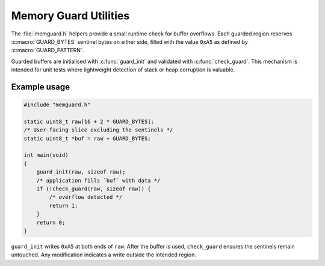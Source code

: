 Memory Guard Utilities
======================

The :file:`memguard.h` helpers provide a small runtime check for buffer
overflows. Each guarded region reserves :c:macro:`GUARD_BYTES` sentinel
bytes on either side, filled with the value ``0xA5`` as defined by
:c:macro:`GUARD_PATTERN`.

Guarded buffers are initialised with :c:func:`guard_init` and validated
with :c:func:`check_guard`.  This mechanism is intended for unit tests
where lightweight detection of stack or heap corruption is valuable.

Example usage
-------------

.. code-block:: c

   #include "memguard.h"

   static uint8_t raw[16 + 2 * GUARD_BYTES];
   /* User-facing slice excluding the sentinels */
   static uint8_t *buf = raw + GUARD_BYTES;

   int main(void)
   {
       guard_init(raw, sizeof raw);
       /* application fills `buf` with data */
       if (!check_guard(raw, sizeof raw)) {
           /* overflow detected */
           return 1;
       }
       return 0;
   }

``guard_init`` writes ``0xA5`` at both ends of ``raw``.  After the buffer
is used, ``check_guard`` ensures the sentinels remain untouched.  Any
modification indicates a write outside the intended region.

